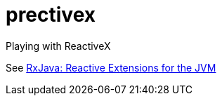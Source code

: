 = prectivex

Playing with ReactiveX

See https://github.com/ReactiveX/RxJava[RxJava: Reactive Extensions for the JVM]